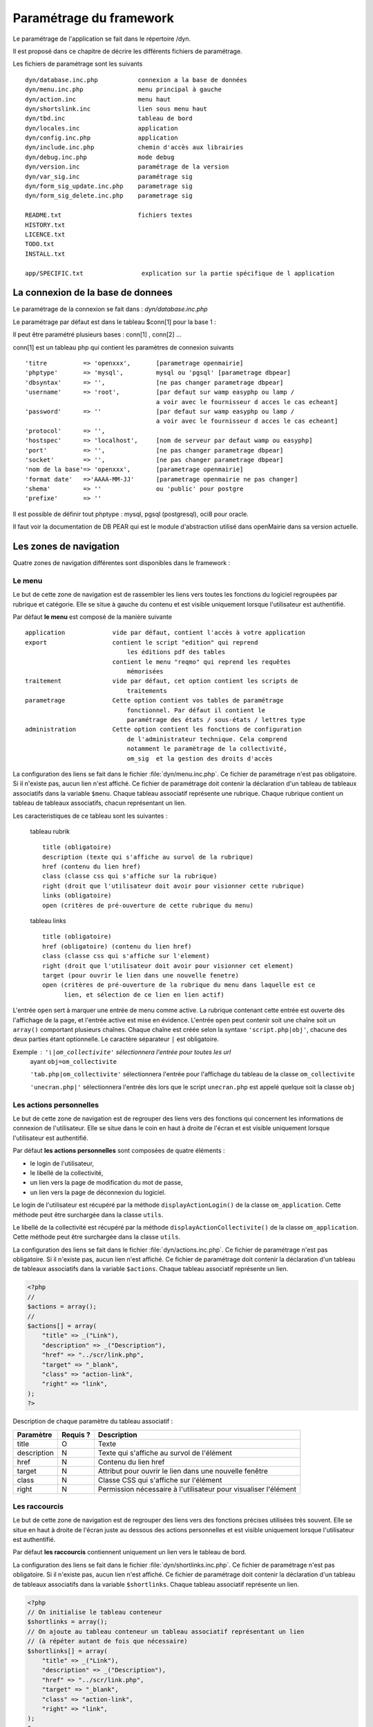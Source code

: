 .. _parametrage:

########################
Paramétrage du framework
########################

Le paramétrage de l'application se fait dans le répertoire /dyn.

Il est proposé dans ce chapitre de décrire les différents fichiers de paramétrage.

Les fichiers de paramétrage sont les suivants ::

    dyn/database.inc.php           connexion a la base de données
    dyn/menu.inc.php               menu principal à gauche
    dyn/action.inc                 menu haut
    dyn/shortslink.inc             lien sous menu haut
    dyn/tbd.inc                    tableau de bord
    dyn/locales.inc                application
    dyn/config.inc.php             application
    dyn/include.inc.php            chemin d'accès aux librairies
    dyn/debug.inc.php              mode debug
    dyn/version.inc                paramétrage de la version
    dyn/var_sig.inc                paramétrage sig 
    dyn/form_sig_update.inc.php    parametrage sig 
    dyn/form_sig_delete.inc.php    parametrage sig 
    
    README.txt                     fichiers textes
    HISTORY.txt
    LICENCE.txt
    TODO.txt
    INSTALL.txt
    
    app/SPECIFIC.txt                explication sur la partie spécifique de l application



==================================
La connexion de la base de donnees
==================================

Le paramétrage de la connexion se fait dans : *dyn/database.inc.php*

Le paramétrage par défaut est dans le tableau $conn[1] pour la base 1 : 

Il peut être paramétré plusieurs bases : conn[1] , conn[2] ...

conn[1] est un tableau php qui contient les paramètres de connexion suivants ::

    'titre          => 'openxxx',       [parametrage openmairie]
    'phptype'       => 'mysql',         mysql ou 'pgsql' [parametrage dbpear]
    'dbsyntax'      => '',              [ne pas changer parametrage dbpear]
    'username'      => 'root',          [par defaut sur wamp easyphp ou lamp /
                                        a voir avec le fournisseur d acces le cas echeant]
    'password'      => ''               [par defaut sur wamp easyphp ou lamp /
                                        a voir avec le fournisseur d acces le cas echeant]                     
    'protocol'      => '',
    'hostspec'      => 'localhost',     [nom de serveur par defaut wamp ou easyphp]
    'port'          => '',              [ne pas changer parametrage dbpear]
    'socket'        => '',              [ne pas changer parametrage dbpear]
    'nom de la base'=> 'openxxx',       [parametrage openmairie]
    'format date'   =>'AAAA-MM-JJ'      [parametrage openmairie ne pas changer]
    'shema'         => ''               ou 'public' pour postgre
    'prefixe'       => '' 

Il est possible de définir tout phptype : mysql, pgsql (postgresql), oci8 pour oracle.

Il faut voir la documentation de DB PEAR qui est le module d'abstraction utilisé
dans openMairie dans sa version actuelle.


=======================
Les zones de navigation
=======================

Quatre zones de navigation différentes sont disponibles dans le framework :

.. image:: ../_static/framework-navigation.png 
    :align: center
    :width: 800px


*******
Le menu
*******

Le but de cette zone de navigation est de rassembler les liens vers toutes les
fonctions du logiciel regroupées par rubrique et catégorie. Elle se situe à
gauche du contenu et est visible uniquement lorsque l'utilisateur est
authentifié. 

.. image:: ../_static/framework-navigation-menu.png 
    :align: center

Par défaut **le menu** est composé de la manière suivante ::


    application             vide par défaut, contient l'accès à votre application
    export                  contient le script "edition" qui reprend
                                les éditions pdf des tables
                            contient le menu "reqmo" qui reprend les requêtes
                                mémorisées
    traitement              vide par défaut, cet option contient les scripts de
                                traitements
    parametrage             Cette option contient vos tables de paramétrage
                                fonctionnel. Par défaut il contient le
                                paramétrage des états / sous-états / lettres type 
    administration          Cette option contient les fonctions de configuration
                                de l'administrateur technique. Cela comprend
                                notamment le paramètrage de la collectivité,
                                om_sig  et la gestion des droits d'accès                                


La configuration des liens se fait dans le fichier :file:`dyn/menu.inc.php`.
Ce fichier de paramétrage n'est pas obligatoire. Si il n'existe pas, aucun lien
n'est affiché. Ce fichier de paramétrage doit contenir la déclaration d'un
tableau de tableaux associatifs dans la variable ``$menu``. Chaque tableau
associatif représente une rubrique. Chaque rubrique contient un tableau de
tableaux associatifs, chacun représentant un lien.

Les caracteristiques de ce tableau sont les suivantes :


    tableau rubrik ::

     title (obligatoire)
     description (texte qui s'affiche au survol de la rubrique)
     href (contenu du lien href)
     class (classe css qui s'affiche sur la rubrique)
     right (droit que l'utilisateur doit avoir pour visionner cette rubrique)
     links (obligatoire)
     open (critères de pré-ouverture de cette rubrique du menu)

    tableau links ::

     title (obligatoire) 
     href (obligatoire) (contenu du lien href)
     class (classe css qui s'affiche sur l'element)
     right (droit que l'utilisateur doit avoir pour visionner cet element)
     target (pour ouvrir le lien dans une nouvelle fenetre)
     open (critères de pré-ouverture de la rubrique du menu dans laquelle est ce
           lien, et sélection de ce lien en lien actif)

L'entrée ``open`` sert à marquer une entrée de menu comme active. La rubrique
contenant cette entrée est ouverte dès l'affichage de la page, et l'entrée active
est mise en évidence. L'entrée ``open`` peut contenir soit une chaîne soit un
``array()`` comportant plusieurs chaînes. Chaque chaîne est créée selon la syntaxe
``'script.php|obj'``, chacune des deux parties étant optionnelle. Le caractère
séparateur ``|`` est obligatoire.

Exemple : ``'\|om_collectivite'`` sélectionnera l'entrée pour toutes les url
          ayant ``obj=om_collectivite``
          
          ``'tab.php|om_collectivite'`` sélectionnera l'entrée pour l'affichage
          du tableau de la classe ``om_collectivite``
          
          ``'unecran.php|'`` sélectionnera l'entrée dès lors que le script
          ``unecran.php`` est appelé quelque soit la classe ``obj``

************************
Les actions personnelles
************************

Le but de cette zone de navigation est de regrouper des liens vers des fonctions
qui concernent les informations de connexion de l'utilisateur. Elle se situe
dans le coin en haut à droite de l'écran et est visible uniquement lorsque
l'utilisateur est authentifié. 

.. image:: ../_static/framework-navigation-actions.png 
    :align: center

Par défaut **les actions personnelles** sont composées de quatre éléments :

* le login de l'utilisateur,
* le libellé de la collectivité,
* un lien vers la page de modification du mot de passe,
* un lien vers la page de déconnexion du logiciel.

Le login de l'utilisateur est récupéré par la méthode ``displayActionLogin()``
de la classe ``om_application``. Cette méthode peut être surchargée dans la
classe ``utils``.

Le libellé de la collectivité est récupéré par la méthode
``displayActionCollectivite()`` de la classe ``om_application``. Cette méthode
peut être surchargée dans la classe ``utils``.

La configuration des liens se fait dans le fichier :file:`dyn/actions.inc.php`.
Ce fichier de paramétrage n'est pas obligatoire. Si il n'existe pas, aucun lien
n'est affiché. Ce fichier de paramétrage doit contenir la déclaration d'un
tableau de tableaux associatifs dans la variable ``$actions``. Chaque tableau
associatif représente un lien.

.. code-block:: php

   <?php
   //
   $actions = array();
   //
   $actions[] = array(
       "title" => _("Link"),
       "description" => _("Description"),
       "href" => "../scr/link.php",
       "target" => "_blank",
       "class" => "action-link",
       "right" => "link",
   );
   ?>

Description de chaque paramètre du tableau associatif :

+-------------+------------+---------------------------------------------------+
| Paramètre   | Requis ?   | Description                                       |
+=============+============+===================================================+
| title       | O          | Texte                                             |
+-------------+------------+---------------------------------------------------+
| description | N          | Texte qui s'affiche au survol de l'élément        |
+-------------+------------+---------------------------------------------------+
| href        | N          | Contenu du lien href                              |
+-------------+------------+---------------------------------------------------+
| target      | N          | Attribut pour ouvrir le lien dans une nouvelle    |
|             |            | fenêtre                                           |
+-------------+------------+---------------------------------------------------+
| class       | N          | Classe CSS qui s'affiche sur l'élément            |
+-------------+------------+---------------------------------------------------+
| right       | N          | Permission nécessaire à l'utilisateur pour        |
|             |            | visualiser l'élément                              |
+-------------+------------+---------------------------------------------------+


**************
Les raccourcis
**************

Le but de cette zone de navigation est de regrouper des liens vers des fonctions
précises utilisées très souvent. Elle se situe en haut à droite de l'écran
juste au dessous des actions personnelles et est visible uniquement lorsque
l'utilisateur est authentifié. 

.. image:: ../_static/framework-navigation-shortlinks.png 
    :align: center

Par défaut **les raccourcis** contiennent uniquement un lien vers le tableau de
bord.

La configuration des liens se fait dans le fichier :file:`dyn/shortlinks.inc.php`.
Ce fichier de paramétrage n'est pas obligatoire. Si il n'existe pas, aucun lien
n'est affiché. Ce fichier de paramétrage doit contenir la déclaration d'un
tableau de tableaux associatifs dans la variable ``$shortlinks``. Chaque tableau
associatif représente un lien.

.. code-block:: php
 
   <?php
   // On initialise le tableau conteneur
   $shortlinks = array();
   // On ajoute au tableau conteneur un tableau associatif représentant un lien
   // (à répéter autant de fois que nécessaire)
   $shortlinks[] = array(
       "title" => _("Link"),
       "description" => _("Description"),
       "href" => "../scr/link.php",
       "target" => "_blank",
       "class" => "action-link",
       "right" => "link",
   );
   ?>

+-------------+------------+---------------------------------------------------+
| Paramètre   | Requis ?   | Description                                       |
+=============+============+===================================================+
| title       | O          | Texte                                             |
+-------------+------------+---------------------------------------------------+
| description | N          | Texte qui s'affiche au survol de l'élément        |
+-------------+------------+---------------------------------------------------+
| href        | N          | Contenu du lien href                              |
+-------------+------------+---------------------------------------------------+
| target      | N          | Attribut pour ouvrir le lien dans une nouvelle    |
|             |            | fenêtre                                           |
+-------------+------------+---------------------------------------------------+
| class       | N          | Classe CSS qui s'affiche sur l'élément            |
+-------------+------------+---------------------------------------------------+
| right       | N          | Permission nécessaire à l'utilisateur pour        |
|             |            | visualiser l'élément                              |
+-------------+------------+---------------------------------------------------+


********************
Les actions globales
********************

Le but de cette zone de navigation est de représenter la section "À propos" du
logiciel. Elle se situe en bas de l'écran juste au dessous du contenu de la
page et est visible lorsque l'utilisateur est authentifié ou non. 

.. image:: ../_static/framework-navigation-footer.png 
    :align: center

Par défaut **les actions globales** sont composées de trois éléments :

* le nom du logiciel ainsi que son numéro de version,
* un lien vers la documentation du site openMairie,
* un lien vers le site openMairie.

Le nom du logiciel est récupéré de la variable ``$config['application']``
présente dans le fichier :file:`dyn/config.inc.php`. La version est récupérée de la
variable ``$version`` présente dans le fichier :file:`dyn/version.inc.php`.

La configuration des liens se fait dans le fichier :file:`dyn/footer.inc.php`.
Ce fichier de paramétrage n'est pas obligatoire. Si il n'existe pas, aucun lien
n'est affiché. Ce fichier de paramétrage doit contenir la déclaration d'un
tableau de tableaux associatifs dans la variable ``$footer``. Chaque tableau
associatif représente un lien.

.. code-block:: php
 
   <?php
   // On initialise le tableau conteneur
   $footer = array();
   // On ajoute au tableau conteneur un tableau associatif représentant un lien
   // (à répéter autant de fois que nécessaire)
   $footer[] = array(
       "title" => _("Link"),
       "description" => _("Description"),
       "href" => "../scr/link.php",
       "target" => "_blank",
       "class" => "action-link",
       "right" => "link",
   );
   ?>

+-------------+------------+---------------------------------------------------+
| Paramètre   | Requis ?   | Description                                       |
+=============+============+===================================================+
| title       | O          | Texte                                             |
+-------------+------------+---------------------------------------------------+
| description | N          | Texte qui s'affiche au survol de l'élément        |
+-------------+------------+---------------------------------------------------+
| href        | N          | Contenu du lien href                              |
+-------------+------------+---------------------------------------------------+
| target      | N          | Attribut pour ouvrir le lien dans une nouvelle    |
|             |            | fenêtre                                           |
+-------------+------------+---------------------------------------------------+
| class       | N          | Classe CSS qui s'affiche sur l'élément            |
+-------------+------------+---------------------------------------------------+
| right       | N          | Permission nécessaire à l'utilisateur pour        |
|             |            | visualiser l'élément                              |
+-------------+------------+---------------------------------------------------+


==================
Le tableau de bord
==================

Le tableau de bord se paramètre dans le fichier *dyn/dashboard.inc*. 

Ce fichier est appellé par le script scr/dashboard.php.

Pour avoir son propre tableau de bord, il suffit de decommenter la ligne 
// die(); et on accède plus au widget

Voir chapître : widget et tableau de bord paramétrable


==================================
Les variables locales et la langue
==================================

Les variables locales sont paramétrées dans le fichier *dyn/locales.inc.php*

Ce fichier contient :


- le paramétrage du codage des caracteres (ISO-8859-1 ou UTF8)  ::

    "DEPRECATED"
    
        define('CHARSET', 'ISO-8859-1');
        ou
        define('CHARSET', 'UTF8');
        
    Dans la version 4.2.0, il y a 2 paramètres :
    
        pour la base : DB_CHARSET
        pour apache  : HTTP_CHARSET
        
        Ces 2 paramètres remplacent CHARSET
    

    Note ::
    
        Dans apache, il est possible de modifiet l'encodage 
        dans etc/apache2/apache2.conf commenter ##AddDefaultCharset = ISO-8859-1
        relancer ensuite apache : $ etc/apache2/init.d/apache2 reload
    
        A partir de la version 3.0.1, l'imcompatibilité utf8 de la bibliotheque fpdf est traitée

- le dossier ou sont installées les variables du systeme ::

    define('LOCALE', 'fr_FR');


- Le dossier contenant les locales et les fichiers de traduction ::

    define('LOCALES_DIRECTORY', '../locales');


- Le domaine de traduction ::

    define('DOMAIN', 'openmairie');

Les zones à traduire sont sous le format : _("zone a traduire")


Voir le chapître sur les outils : *poEdit*



======================================
Le paramétrage de l application metier 
======================================

L'application métier est paramétrée dans *dyn/var.inc*

Ce script contient les paramétres globaux de l application . 
Attention les paramètres s'appliquent à toutes les bases de l'application.

Le paramétrage spécifique par collectivité doit se faire dans la table om_parametre 

La configuration générale de l'application se fait aussi dans *dyn/config.inc.php*.

Les paramètres sont récupérés avec la création d'un objet utils par :
$f->config['nom_du_parametre']

*Voir framework/utilitaire*

Exemple de paramétrage avec openCourrier ::

    $config['application'] = _("openCourrier");
    $config['title'] = ":: "._("openMairie")." :: "._("openCourrier");
    $config['session_name'] = "openCourrier";


* le mode demonstration de l'application se paramétre avec $config['demo']

Ce mode permet de pre-remplir le formulaire de login avec l'identifiant 'demo' et le mot de passe 'demo' ::

    $config['demo'] = false;  l'application n'est pas en mode démo
                      true; l'application est en mode démo
 
    Attention, pour empêcher de changer le mot de passe, il faut paramétrer l'accès
    dans la table om_droit : password


* La configuration des extensions autorisees dans le module upload.php

Pour changer votre configuration, décommenter la ligne et modifier les extensions avec des ";" comme séparateur ::

    $config['upload_extension'] = ".gif;.jpg;.jpeg;.png;.txt;.pdf;.csv;"


* La configuration de la taille maximale des fichiers dans le module upload.php

Pour changer votre configuration, décommenter la ligne et modifier la taille. La taille maximale est en mo. ::

    $config['upload_taille_max'] = str_replace('M', '', ini_get('upload_max_filesize')) * 1024;


* Le thème de l'application

A partir de la version 3.1.0, le theme n'est plus géré dans config.inc.php.
Il est initialisé dans EXTERNALS.TXT du repertoire om-theme (version 4.2.0) ::

    exemple pour om_ui_darkness 
    
    om_theme svn://scm.adullact.net/svnroot/openmairie/externals/jquery-ui-theme/
                    om_ui-darkness/tags/1.8.14


  
=============================  
Le Parametrage des librairies
=============================

Le paramétrage de l'accès aux librairies se fait dans *dyn/include.inc.php*

 Ce fichier permet de configurer les paths en fonction de la 
 directive include_path du fichier php.ini. 
 Vous pouvez aussi modifier ces chemins avec vos propres valeurs si
 vous voulez personnaliser votre installation :
 
  PEAR ::
  
        array_push($include, getcwd()."/../php/pear");

  DB ::
  
        array_push($include, getcwd()."/../php/db");

  FPDF ::
  
        array_push($include, getcwd()."/../php/fpdf");

  OPENMAIRIE (dans CORE depuis la version 4.2.0) ::

        define("PATH_OPENMAIRIE", getcwd()."../core/openmairie/"); 


Par défaut, les librairies sont incluses dans openmairie_exemple :

- /lib : contient les librairies javascript

- /php : contient les librairies php



=============
Le mode debug
=============

Le mode debug d'openMairie se paramétre dans  *dyn/debug.inc.php*

Ce fichier contient le paramétrage pour le mode debug
d'openMairie (om_debug.inc.php)

Valeur de la variable globale DEBUG ::

  EXTRA_VERBOSE_MODE : mode très bavard qui reprend les messages spécifiques
  dans la méthode addToLog
  exemple :
  $this->addToLog("requete sig_interne maj parcelle inexistante :".$sql, EXTRA_VERBOSE_MODE);

  VERBOSE_MODE : mode "bavard"
  dans ce mode , il est créé un fielset sous les formulaires qui indiquent
  toutes les étapes de réalisation des scripts

  DEBUG_MODE : mode debug
  Les messages d'erreur sont visibles

  PRODUCTION_MODE : mode de production (il n y a pas de message)
   
===============================
La version de votre application
===============================

Vous devez mettre le numéro de version et la date  de votre application
dans *dyn/version.inc*


Voir *le versionage des applications*.



==========================
Les informations generales
==========================


Les fichiers textes d'information générale sont à la racine de l'application  :

README.txt :

    ce fichier peut contenir entre autre, la liste des auteurs ayant participé au projet


HISTORY.txt : information sur chaque version :

            les (+) et les (bugs) corrigés


app/SPECIFIC.txt :

    Ici, vous décrivez la specificite de l application courante par rapport au framework


LICENCE.txt : licence libre de l application

TODO.txt : feuille de route - roadmap

INSTALL.txt : installation de l application


==========================
L'installation automatique
==========================

La mise en place d une installation automatique est prévue dans une prochaine version openMairie.


=========================
Les paramétres des combos
=========================

Les paramétres des combos sont paramétrés dans les fichiers suivants (type de contrôle
de formulaire comboD et comboG (pour formulaire) ou comboD2 et comboG2 (pour sous formulaire) ::

    - comboaffichage.inc.php :
        paramétre de l'affichage dans la fenêtre combo.php
    - comboparametre.inc.php
        affecte des valeus spécifiques au formulaire parent si il y a plusieurs
        enregistrement en lien (choix en affichage)
    - comboretour.inc.php
        meme chose que comboparametre.inc si il n'y a qu un enregistrement en lien
        (pas d'affichage de la fenetre)

Voir *chapître framework/formulaire, sous programme générique combo.php*

=======================
Les paramétres éditions
=======================

Les variables dans les éditions sont paramétrées dans ::

    - varpdf.inc                pour les pdf
    - varetatpdf.inc            pour les états et les sous états
    - varlettretypepdf.inc      pour les lettres type
    
Voir *chapître framework/édition*



=====================
Les paramétres om_sig
=====================

var_sig.php

les paramètres sont les suivants ::

    $contenu_etendue[0]= array('4.5868,43.6518,4.6738,43.7018'
                              );
    $contenu_etendue[1]= array('vitrolles'
                              );
    $contenu_epsg[0] = array("","EPSG:2154","EPSG:27563");
    $contenu_epsg[1] = array("choisir la projection",'lambert93','lambertSud');
    $type_geometrie[0] = array("","point","line","polygon");
    $type_geometrie[1] = array("choisir le type de géométrie",'point','ligne','polygone');

ces paramétres sont utilisés pour la saisie de carte : voir chapître sig

Les post traitements de form_sig permettent de faire des traitement apres saisie de géométries avec om_sig


    form_sig_update.inc.php

    form_sig_delete.inc.php

exemple recuperation du numéro de la parcelle dans openfoncier  dossier ::

    if($table=="dossier" and $champ=="geom"){
       echo "</center>";
       if (file_exists ("../dyn/var.inc"))
          include ("../dyn/var.inc");
       // parcelle         
       if($auto_parcelle==1){
          $sql="select parcelle from ".DB_PREFIXE."parcelle  WHERE
            ST_contains(geom,  geometryfromtext('".$geom."', ".$projection."))";
          $parcelle = $f->db -> getOne($sql);
          if($parcelle!=''){
             $sql ="update ".DB_PREFIXE."dossier set parcelle = '".$parcelle."'
                where dossier = '".$idx."'";
             $res1 =  $f->db -> query($sql);
             echo "<br>"._("parcelle")." ".$parcelle;
             // Envoi des donnees dans le formulaire f1 si la fenetre est popup
             if($popup==1){
                echo "\n<script type=\"text/javascript\">\n";
                echo "window.opener.fendata.document.f1.parcelle.value = '".$parcelle."';\n";
                //echo "window.opener.fendata.reload";
                echo "</script>\n";
             }
          }
       }
    ....
